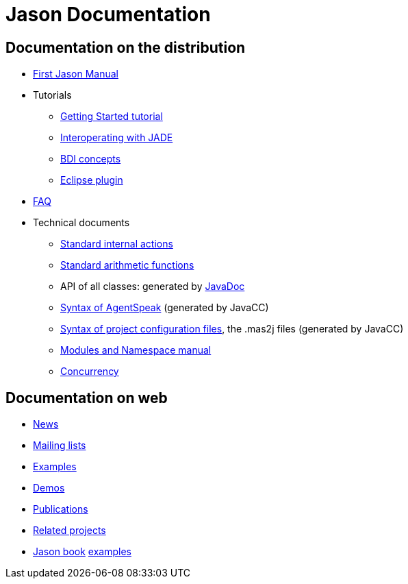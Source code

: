 = Jason Documentation

== Documentation on the distribution

- link:./Jason.pdf[First Jason Manual]

- Tutorials
* link:./tutorials/getting-started/readme.html[Getting Started tutorial]
* link:./tutorials/jason-jade/readme.html[Interoperating with JADE]
* link:./tutorials/hello-bdi/readme.html[BDI concepts]
* http://jason.sourceforge.net/mini-tutorial/eclipse-plugin[Eclipse plugin]

- link:./faq.html[FAQ]

- Technical documents
* link:./api/jason/stdlib/package-summary.html#package.description[Standard internal actions]
* link:./api/jason/functions/package-summary.html[Standard arithmetic functions]

* API of all classes: generated by link:./api/index.html[JavaDoc]

* link:./tech/AS2JavaParser.html[Syntax of AgentSpeak] (generated by JavaCC)
* link:./tech/MAS2JavaParser.html[Syntax of project configuration files], the .mas2j files (generated by JavaCC)
* link:./tech/modules-namespaces.pdf[Modules and Namespace manual]
* link:./tech/concurrency.html[Concurrency]

== Documentation on web

- http://sourceforge.net/news/?group_id=98417[News]
- http://sourceforge.net/mail/?group_id=98417[Mailing lists]
- http://jason.sourceforge.net/Jason/Examples/Examples.html[Examples]
- http://jason.sourceforge.net/Jason/Demos.html[Demos]
- http://jason.sourceforge.net/Jason/Documents.html[Publications]
- http://jason.sourceforge.net/Jason/Projects.html[Related projects]

- http://jason.sf.net/jBook[Jason book] http://jason.sourceforge.net/jBook/jBookWebSite/Examples.html[examples]
